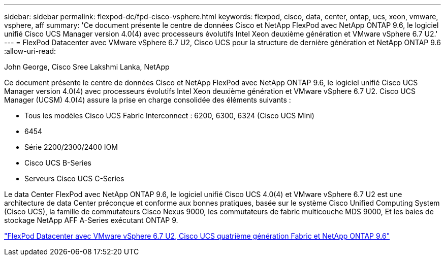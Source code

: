 ---
sidebar: sidebar 
permalink: flexpod-dc/fpd-cisco-vsphere.html 
keywords: flexpod, cisco, data, center, ontap, ucs, xeon, vmware, vsphere, aff 
summary: 'Ce document présente le centre de données Cisco et NetApp FlexPod avec NetApp ONTAP 9.6, le logiciel unifié Cisco UCS Manager version 4.0(4) avec processeurs évolutifs Intel Xeon deuxième génération et VMware vSphere 6.7 U2.' 
---
= FlexPod Datacenter avec VMware vSphere 6.7 U2, Cisco UCS pour la structure de dernière génération et NetApp ONTAP 9.6
:allow-uri-read: 


John George, Cisco Sree Lakshmi Lanka, NetApp

[role="lead"]
Ce document présente le centre de données Cisco et NetApp FlexPod avec NetApp ONTAP 9.6, le logiciel unifié Cisco UCS Manager version 4.0(4) avec processeurs évolutifs Intel Xeon deuxième génération et VMware vSphere 6.7 U2. Cisco UCS Manager (UCSM) 4.0(4) assure la prise en charge consolidée des éléments suivants :

* Tous les modèles Cisco UCS Fabric Interconnect : 6200, 6300, 6324 (Cisco UCS Mini)
* 6454
* Série 2200/2300/2400 IOM
* Cisco UCS B-Series
* Serveurs Cisco UCS C-Series


Le data Center FlexPod avec NetApp ONTAP 9.6, le logiciel unifié Cisco UCS 4.0(4) et VMware vSphere 6.7 U2 est une architecture de data Center préconçue et conforme aux bonnes pratiques, basée sur le système Cisco Unified Computing System (Cisco UCS), la famille de commutateurs Cisco Nexus 9000, les commutateurs de fabric multicouche MDS 9000, Et les baies de stockage NetApp AFF A-Series exécutant ONTAP 9.

link:https://www.cisco.com/c/en/us/td/docs/unified_computing/ucs/UCS_CVDs/flexpod_datacenter_vmware_netappaffa_u2.html["FlexPod Datacenter avec VMware vSphere 6.7 U2, Cisco UCS quatrième génération Fabric et NetApp ONTAP 9.6"^]
